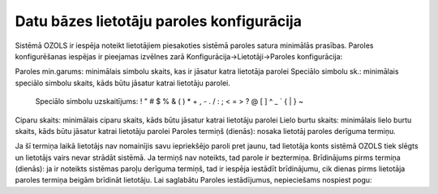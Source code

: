 .. datu_bazes_lietotaju_paroles_konfiguracija

===================================
Datu bāzes lietotāju paroles konfigurācija
===================================

Sistēmā OZOLS ir iespēja noteikt lietotājiem piesakoties sistēmā paroles satura minimālās prasības. Paroles konfigurēšanas iespējas ir pieejamas izvēlnes zarā Konfigurācija->Lietotāji->Paroles konfigurācija:

Paroles min.garums: minimālais simbolu skaits, kas ir jāsatur katra lietotāja parolei
Speciālo simbolu sk.:  minimālais speciālo simbolu skaits, kāds būtu jāsatur katrai lietotāju parolei. 

 Speciālo simbolu uzskaitījums: ! " # $ % & ( ) * + , - . / : ; < = > ? @ [ \ ] ^ _ ` { | } ~
Ciparu skaits: minimālais ciparu skaits, kāds būtu jāsatur katrai lietotāju parolei
Lielo burtu skaits:  minimālais lielo burtu skaits, kāds būtu jāsatur katrai lietotāju parolei
Paroles termiņš (dienās): nosaka lietotāj paroles derīguma termiņu. 

Ja šī termiņa laikā lietotājs nav nomainījis savu iepriekšējo paroli pret jaunu, tad lietotāja konts sistēmā OZOLS tiek slēgts un lietotājs vairs nevar strādāt sistēmā. Ja termiņš nav noteikts, tad parole ir beztermiņa.
Brīdinājums pirms termiņa (dienās): ja ir noteikts sistēmas paroļu derīguma termiņš, tad ir iespēja iestādīt brīdinājumu, cik dienas pirms lietotāja paroles termiņa beigām brīdināt lietotāju.
Lai saglabātu Paroles iestādījumus, nepieciešams nospiest pogu: 

